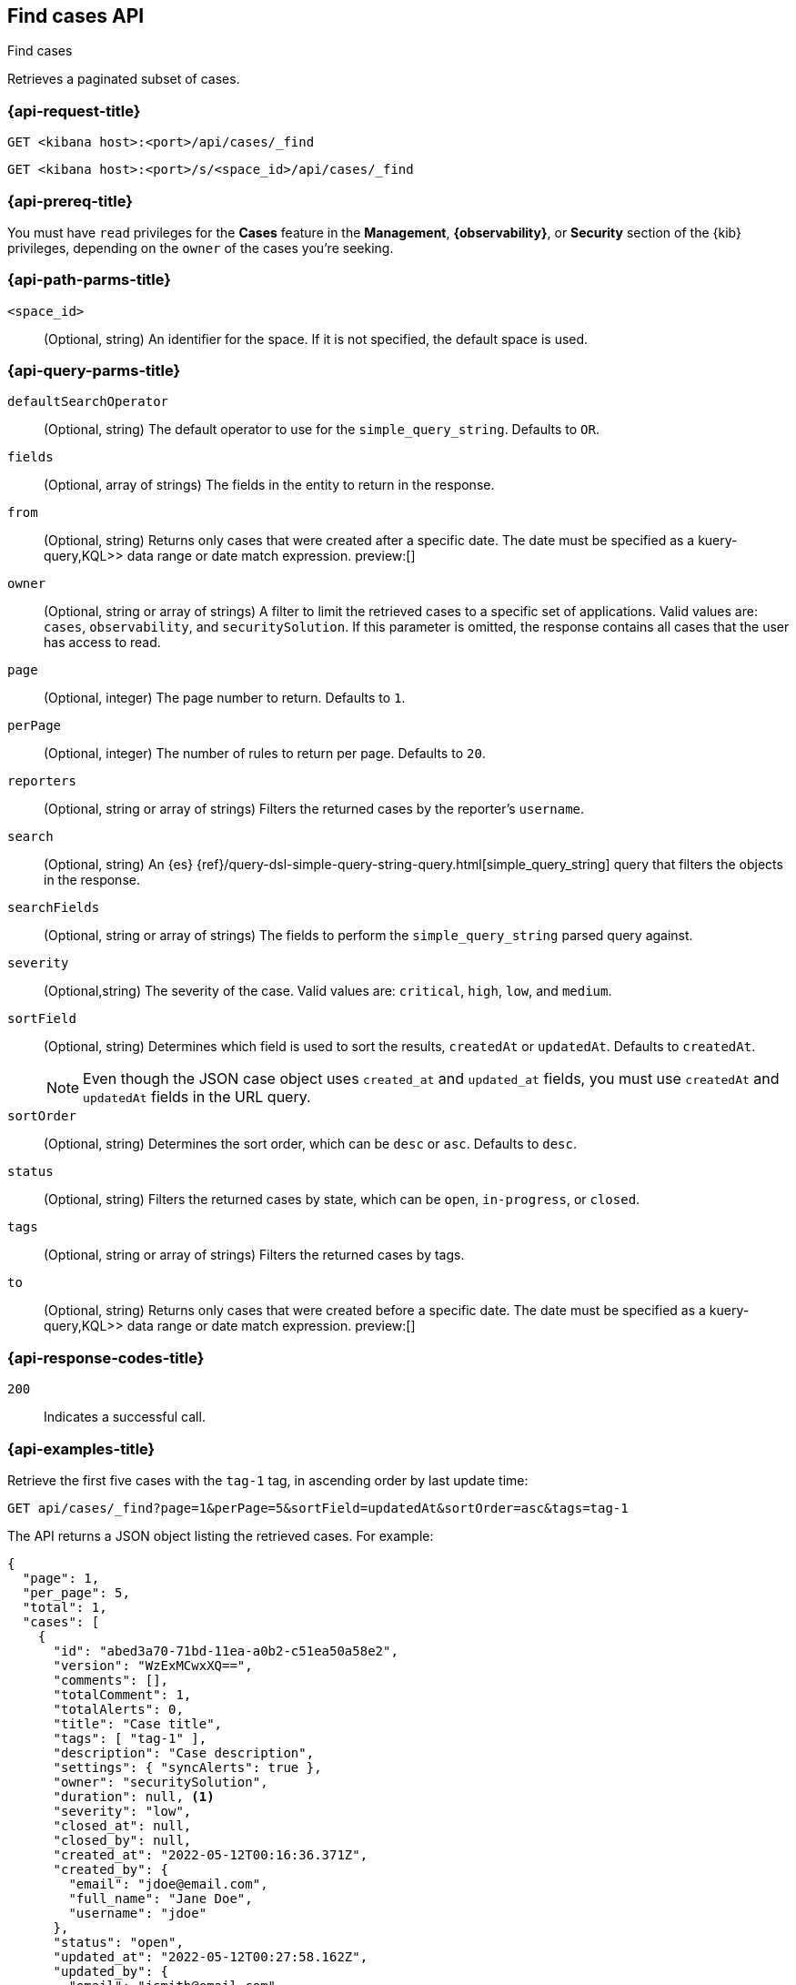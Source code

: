 [[cases-api-find-cases]]
== Find cases API
++++
<titleabbrev>Find cases</titleabbrev>
++++

Retrieves a paginated subset of cases.

=== {api-request-title}

`GET <kibana host>:<port>/api/cases/_find`

`GET <kibana host>:<port>/s/<space_id>/api/cases/_find`

=== {api-prereq-title}

You must have `read` privileges for the *Cases* feature in the *Management*,
*{observability}*, or *Security* section of the
{kib} privileges, depending on the
`owner` of the cases you're seeking.

=== {api-path-parms-title}

`<space_id>`::
(Optional, string) An identifier for the space. If it is not specified, the
default space is used.

=== {api-query-parms-title}

`defaultSearchOperator`::
(Optional, string) The default operator to use for the `simple_query_string`.
Defaults to `OR`.

`fields`::
(Optional, array of strings) The fields in the entity to return in the response.

`from`::
(Optional, string) Returns only cases that were created after a specific date. The date must be specified as a  kuery-query,KQL>> data range or date match expression.  preview:[]

`owner`::
(Optional, string or array of strings) A filter to limit the retrieved cases to
a specific set of applications. Valid values are: `cases`, `observability`,
and `securitySolution`. If this parameter is omitted, the response contains all
cases that the user has access to read.

`page`::
(Optional, integer) The page number to return. Defaults to `1`.

`perPage`::
(Optional, integer) The number of rules to return per page. Defaults to `20`.

`reporters`::
(Optional, string or array of strings) Filters the returned cases by the
reporter's `username`.

`search`::
(Optional, string) An {es}
{ref}/query-dsl-simple-query-string-query.html[simple_query_string] query that
filters the objects in the response.

`searchFields`::
(Optional, string or array of strings) The fields to perform the
`simple_query_string` parsed query against.

`severity`::
(Optional,string) The severity of the case. Valid values are: `critical`, `high`,
`low`, and `medium`.

`sortField`::
(Optional, string) Determines which field is used to sort the results,
`createdAt` or `updatedAt`. Defaults to `createdAt`.
+
NOTE: Even though the JSON case object uses `created_at` and `updated_at`
fields, you must use `createdAt` and `updatedAt` fields in the URL
query.

`sortOrder`::
(Optional, string) Determines the sort order, which can be `desc` or `asc`.
Defaults to `desc`.

`status`::
(Optional, string) Filters the returned cases by state, which can be  `open`,
`in-progress`, or `closed`.

`tags`::
(Optional, string or array of strings) Filters the returned cases by tags.

`to`::
(Optional, string) Returns only cases that were created before a specific date. The date must be specified as a  kuery-query,KQL>> data range or date match expression.  preview:[]

=== {api-response-codes-title}

`200`::
   Indicates a successful call.

=== {api-examples-title}

Retrieve the first five cases with the `tag-1` tag, in ascending order by
last update time:

[source,sh]
--------------------------------------------------
GET api/cases/_find?page=1&perPage=5&sortField=updatedAt&sortOrder=asc&tags=tag-1
--------------------------------------------------
// KIBANA

The API returns a JSON object listing the retrieved cases. For example:

[source,json]
--------------------------------------------------
{
  "page": 1,
  "per_page": 5,
  "total": 1,
  "cases": [
    {
      "id": "abed3a70-71bd-11ea-a0b2-c51ea50a58e2",
      "version": "WzExMCwxXQ==",
      "comments": [],
      "totalComment": 1,
      "totalAlerts": 0,
      "title": "Case title",
      "tags": [ "tag-1" ],
      "description": "Case description",
      "settings": { "syncAlerts": true },
      "owner": "securitySolution",
      "duration": null, <1>
      "severity": "low",
      "closed_at": null,
      "closed_by": null,
      "created_at": "2022-05-12T00:16:36.371Z",
      "created_by": {
        "email": "jdoe@email.com",
        "full_name": "Jane Doe",
        "username": "jdoe"
      },
      "status": "open",
      "updated_at": "2022-05-12T00:27:58.162Z",
      "updated_by": {
        "email": "jsmith@email.com",
        "full_name": "Joe Smith",
        "username": "jsmith"
      },
      "connector": {
        "id": "none",
        "name": "none",
        "type": ".none",
        "fields": null
      },
      "external_service": null
    }
  ],
  "count_open_cases": 1,
  "count_in_progress_cases":0,
  "count_closed_cases": 0
}
--------------------------------------------------
<1> Duration represents the elapsed time from the creation of the case to its
closure (in seconds). If the case has not been closed, the duration is set to
`null`. If the case was closed after less than half a second, the duration is
rounded down to zero.